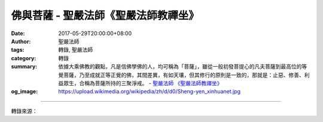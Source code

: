 佛與菩薩 - 聖嚴法師《聖嚴法師教禪坐》
#####################################

:date: 2017-05-29T20:00:00+08:00
:author: 聖嚴法師
:tags: 轉錄, 聖嚴法師
:category: 轉錄
:summary: 依據大乘佛教的觀點，凡是信佛學佛的人，均可稱為「菩薩」，雖從一般初發菩提心的凡夫菩薩到最高位的等覺菩薩，乃至成就正等正覺的佛，其間差異，有如天壤，但其修行的原則是一致的，那就是：止惡、修善、利益眾生，合稱為菩薩所持的三聚淨戒。
          - `聖嚴法師`_ `《聖嚴法師教禪坐》`_
:og_image: https://upload.wikimedia.org/wikipedia/zh/d/d0/Sheng-yen_xinhuanet.jpg

.. raw:: html

  <p>摘錄自《聖嚴法師教禪坐》佛與菩薩<br/> 文／聖嚴法師 圖／Jane Wu</p><p> 佛是自覺、覺他、覺行圓滿的人，也就是自利利他、無我無私、悲智無限、究竟圓熟的人。佛是充滿智慧功能和慈悲行為的人，他是無上的「大覺」者。當自利利他、自覺覺他的功德究竟圓滿之時，自與他、內與外、善與惡、主觀與客觀等的分別心，都不存在，只有無我的智慧和平等的慈悲之時，那便是成佛了。</p><p> 菩薩是能夠自利利他的人，並且是以利益他人來作為成就自己的人。菩薩是能夠用佛法斷除自己的煩惱，解決自己的問題，也能夠用佛法來關懷他人，幫助他人解決問題的人。菩薩又被稱為「覺有情」，覺悟是智慧的來源，有情眾生是悲心的來源，若將智慧和悲心運用得宜，相輔相成，便稱為悲智雙運的菩薩。菩薩道的完成者，便能成佛。</p><p> 一個人，如果僅是為了個人的財富、權勢、名位而努力奮鬥，必會引起他人的猜疑、妒嫉、覬覦，而來跟你明爭暗奪，那就像是一群野犬爭逐一塊骨頭，會給你帶來憂慮、挫折的打擊和困擾。</p><p> 如果能以利他為目的而努力於自我的成長，則可經常保持坦蕩的心胸。因此，自利者必須是以利他為出發點，才是具有智慧和慈悲的人；此種人的心量，有如大海，可納百川，也能滋養萬物。在自利之前，已有利人之心，如此所得的利益，便是實至名歸，才不會變成自己的包袱而帶來煩惱。</p><p> 世人汲汲營取，多為了自利，卻在獲得自利的同時也招惹了更多的煩惱，解決問題的同時，又增加了更多的問題；就像入寶山取寶，當在取得寶時，竟是搬了石頭砸了自己的腳，看來極其愚蠢，猶自樂此不倦。類似的情況，豈可說是真正的自利。所以站在菩薩的立場，自利必須建立在對眾生有益的基礎上。</p><p> 在一個共同生活的社會裡，小至一個家庭，大至整個世界，為了自利而自利的人很多，為了利他而自利的人很少，必然問題叢生；每一個人只顧自利而不願利他的結果，是大家沒有好環境住，大家沒有好日子過。相反地，若能以利他為出發點而努力的人多，這個環境便能在平順和諧中繁榮，每一個個人，自然也都是身在其中的受惠者。這樣的生活體系，便是菩薩道模式的環境了。</p><p> 依據大乘佛教的觀點，凡是信佛學佛的人，均可稱為「菩薩」，雖從一般初發菩提心的凡夫菩薩到最高位的等覺菩薩，乃至成就正等正覺的佛，其間差異，有如天壤，但其修行的原則是一致的，那就是：止惡、修善、利益眾生，合稱為菩薩所持的三聚淨戒。凡夫持戒，必定犯戒，不過凡夫階段的菩薩行者，就像是初生的嬰兒，樣樣從頭學起，也像嬰兒學習走路，爬著走，滾著走，跌倒了站起來再走，反覆不斷地練習，便會越走越穩、越走越遠了。因此在《涅槃經》卷十，稱學佛的人分有五種行：聖行、梵行、天行、嬰兒行、病行。嬰兒行及病行，都是大菩薩們以聖示凡的範例，也是初發心菩薩們以劣向勝的範例。</p><p> 修行菩薩道的動機，是為利益眾生，透過利益眾生的修行過程，最後則是利益菩薩自己，成就了菩薩的悲智，完成了佛的果位。</p>

.. image:: https://scontent-tpe1-1.xx.fbcdn.net/v/t31.0-8/18588999_1534385279951329_8045425829855908926_o.jpg?oh=6266ccab2ab0f4b83f9704a58076c5a6&oe=59AF957A
   :align: center
   :alt: 佛與菩薩

----

轉錄來源：

.. raw:: html

  <iframe src="https://www.facebook.com/plugins/post.php?href=https%3A%2F%2Fwww.facebook.com%2FDDMCHAN%2Fposts%2F1534385279951329%3A0" width="auto" height="537" style="border:none;overflow:hidden" scrolling="no" frameborder="0" allowTransparency="true"></iframe>

.. _聖嚴法師: http://www.shengyen.org/
.. _《聖嚴法師教禪坐》: http://ddc.shengyen.org/mobile/toc/04/04-09/index.php
